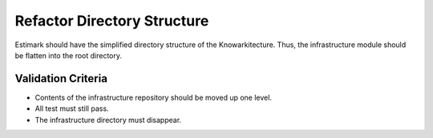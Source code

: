 Refactor Directory Structure
============================

Estimark should have the simplified directory structure of the Knowarkitecture.
Thus, the infrastructure module should be flatten into the root directory.

Validation Criteria
-------------------

- Contents of the infrastructure repository should be moved up one level.
- All test must still pass.
- The infrastructure directory must disappear.

